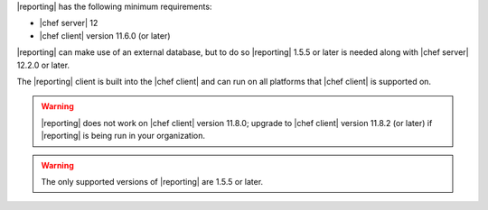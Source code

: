 .. The contents of this file may be included in multiple topics (using the includes directive).
.. The contents of this file should be modified in a way that preserves its ability to appear in multiple topics.


|reporting| has the following minimum requirements:

* |chef server| 12
* |chef client| version 11.6.0 (or later)

|reporting| can make use of an external database, but to do so |reporting| 1.5.5 or later is needed along with |chef server| 12.2.0 or later.

The |reporting| client is built into the |chef client| and can run on all platforms that |chef client| is supported on.

.. warning:: |reporting| does not work on |chef client| version 11.8.0; upgrade to |chef client| version 11.8.2 (or later) if |reporting| is being run in your organization.

.. warning:: The only supported versions of |reporting| are 1.5.5 or later.
